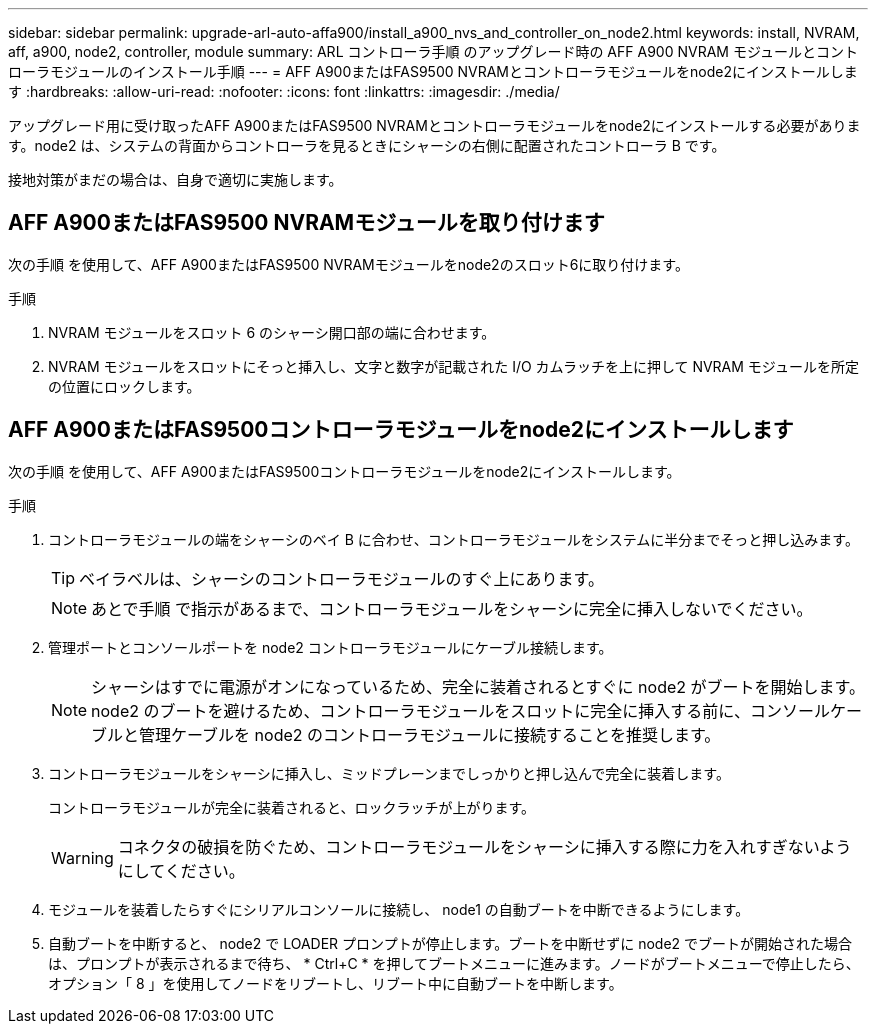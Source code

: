 ---
sidebar: sidebar 
permalink: upgrade-arl-auto-affa900/install_a900_nvs_and_controller_on_node2.html 
keywords: install, NVRAM, aff, a900, node2, controller, module 
summary: ARL コントローラ手順 のアップグレード時の AFF A900 NVRAM モジュールとコントローラモジュールのインストール手順 
---
= AFF A900またはFAS9500 NVRAMとコントローラモジュールをnode2にインストールします
:hardbreaks:
:allow-uri-read: 
:nofooter: 
:icons: font
:linkattrs: 
:imagesdir: ./media/


[role="lead"]
アップグレード用に受け取ったAFF A900またはFAS9500 NVRAMとコントローラモジュールをnode2にインストールする必要があります。node2 は、システムの背面からコントローラを見るときにシャーシの右側に配置されたコントローラ B です。

接地対策がまだの場合は、自身で適切に実施します。



== AFF A900またはFAS9500 NVRAMモジュールを取り付けます

次の手順 を使用して、AFF A900またはFAS9500 NVRAMモジュールをnode2のスロット6に取り付けます。

.手順
. NVRAM モジュールをスロット 6 のシャーシ開口部の端に合わせます。
. NVRAM モジュールをスロットにそっと挿入し、文字と数字が記載された I/O カムラッチを上に押して NVRAM モジュールを所定の位置にロックします。




== AFF A900またはFAS9500コントローラモジュールをnode2にインストールします

次の手順 を使用して、AFF A900またはFAS9500コントローラモジュールをnode2にインストールします。

.手順
. コントローラモジュールの端をシャーシのベイ B に合わせ、コントローラモジュールをシステムに半分までそっと押し込みます。
+

TIP: ベイラベルは、シャーシのコントローラモジュールのすぐ上にあります。

+

NOTE: あとで手順 で指示があるまで、コントローラモジュールをシャーシに完全に挿入しないでください。

. 管理ポートとコンソールポートを node2 コントローラモジュールにケーブル接続します。
+

NOTE: シャーシはすでに電源がオンになっているため、完全に装着されるとすぐに node2 がブートを開始します。node2 のブートを避けるため、コントローラモジュールをスロットに完全に挿入する前に、コンソールケーブルと管理ケーブルを node2 のコントローラモジュールに接続することを推奨します。

. コントローラモジュールをシャーシに挿入し、ミッドプレーンまでしっかりと押し込んで完全に装着します。
+
コントローラモジュールが完全に装着されると、ロックラッチが上がります。

+

WARNING: コネクタの破損を防ぐため、コントローラモジュールをシャーシに挿入する際に力を入れすぎないようにしてください。

. モジュールを装着したらすぐにシリアルコンソールに接続し、 node1 の自動ブートを中断できるようにします。
. 自動ブートを中断すると、 node2 で LOADER プロンプトが停止します。ブートを中断せずに node2 でブートが開始された場合は、プロンプトが表示されるまで待ち、 * Ctrl+C * を押してブートメニューに進みます。ノードがブートメニューで停止したら、オプション「 8 」を使用してノードをリブートし、リブート中に自動ブートを中断します。

